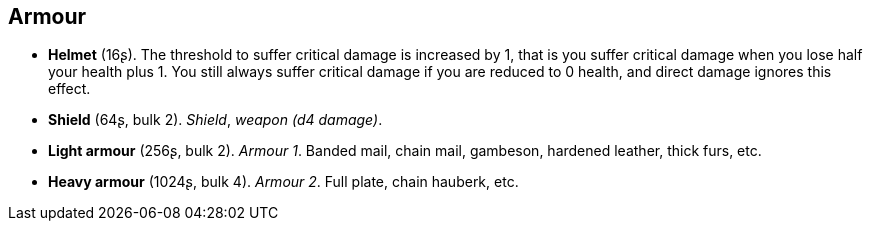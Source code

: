 // This file was automatically generated.

== Armour

* *Helmet* (16ʂ).
The threshold to suffer critical damage is increased by 1, that is you suffer critical damage when you lose half your health plus 1. You still always suffer critical damage if you are reduced to 0 health, and direct damage ignores this effect.

* *Shield* (64ʂ, bulk 2).
_Shield_, _weapon (d4 damage)_.

* *Light armour* (256ʂ, bulk 2).
_Armour 1_.
Banded mail, chain mail, gambeson, hardened leather, thick furs, etc.

* *Heavy armour* (1024ʂ, bulk 4).
_Armour 2_.
Full plate, chain hauberk, etc.


